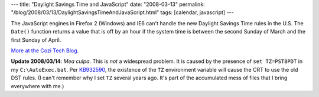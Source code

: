 ---
title: "Daylight Savings Time and JavaScript"
date: "2008-03-13"
permalink: "/blog/2008/03/13/DaylightSavingsTimeAndJavaScript.html"
tags: [calendar, javascript]
---



.. image:: /content/binary/js-date-dst2.png
    :alt: Daylight Savings Time and JavaScript
    :target: http://blogs.cozi.com/tech/2008/03/daylight-savings-time-and-javascript.html
    :class: right-float

The JavaScript engines in Firefox 2 (Windows) and IE6
can't handle the new Daylight Savings Time rules in the U.S.
The ``Date()`` function returns a value that is off by an hour
if the system time is between the second Sunday of March
and the first Sunday of April.

`More at the Cozi Tech Blog`_.

**Update 2008/03/14**: *Mea culpa*.
This is *not* a widespread problem.
It is caused by the presence of ``set TZ=PST8PDT``
in my ``C:\AutoExec.bat``.
Per KB932590_, the existence of the ``TZ`` environment variable
will cause the CRT to use the old DST rules.
(I can't remember why I set ``TZ`` several years ago.
It's part of the accumulated mess of files that
I bring everywhere with me.)

.. _More at the Cozi Tech Blog:
    http://blogs.cozi.com/tech/2008/03/daylight-savings-time-and-javascript.html
.. _KB932590:
    http://support.microsoft.com/kb/932590

.. _permalink:
    /blog/2008/03/13/DaylightSavingsTimeAndJavaScript.html
